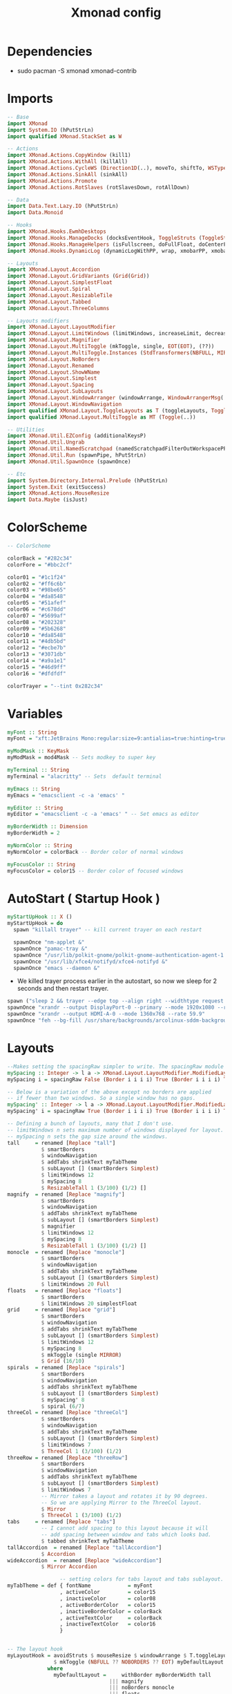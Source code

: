 #+TITLE: Xmonad config
#+STARTUP: fold

* Dependencies
+ sudo pacman -S xmonad xmonad-contrib
* Imports
#+begin_src haskell :tangle ~/.xmonad/xmonad.hs :mkdirp yes
-- Base
import XMonad
import System.IO (hPutStrLn)
import qualified XMonad.StackSet as W

-- Actions
import XMonad.Actions.CopyWindow (kill1)
import XMonad.Actions.WithAll (killAll)
import XMonad.Actions.CycleWS (Direction1D(..), moveTo, shiftTo, WSType(..), nextScreen, prevScreen)
import XMonad.Actions.SinkAll (sinkAll)
import XMonad.Actions.Promote
import XMonad.Actions.RotSlaves (rotSlavesDown, rotAllDown)

-- Data
import Data.Text.Lazy.IO (hPutStrLn)
import Data.Monoid

-- Hooks
import XMonad.Hooks.EwmhDesktops
import XMonad.Hooks.ManageDocks (docksEventHook, ToggleStruts (ToggleStruts), manageDocks, avoidStruts)
import XMonad.Hooks.ManageHelpers (isFullscreen, doFullFloat, doCenterFloat)
import XMonad.Hooks.DynamicLog (dynamicLogWithPP, wrap, xmobarPP, xmobarColor, shorten, PP(..), xmobar, dynamicLog)

-- Layouts
import XMonad.Layout.Accordion
import XMonad.Layout.GridVariants (Grid(Grid))
import XMonad.Layout.SimplestFloat
import XMonad.Layout.Spiral
import XMonad.Layout.ResizableTile
import XMonad.Layout.Tabbed
import XMonad.Layout.ThreeColumns

-- Layouts modifiers
import XMonad.Layout.LayoutModifier
import XMonad.Layout.LimitWindows (limitWindows, increaseLimit, decreaseLimit)
import XMonad.Layout.Magnifier
import XMonad.Layout.MultiToggle (mkToggle, single, EOT(EOT), (??))
import XMonad.Layout.MultiToggle.Instances (StdTransformers(NBFULL, MIRROR, NOBORDERS))
import XMonad.Layout.NoBorders
import XMonad.Layout.Renamed
import XMonad.Layout.ShowWName
import XMonad.Layout.Simplest
import XMonad.Layout.Spacing
import XMonad.Layout.SubLayouts
import XMonad.Layout.WindowArranger (windowArrange, WindowArrangerMsg(..))
import XMonad.Layout.WindowNavigation
import qualified XMonad.Layout.ToggleLayouts as T (toggleLayouts, ToggleLayout(Toggle))
import qualified XMonad.Layout.MultiToggle as MT (Toggle(..))

-- Utilities
import XMonad.Util.EZConfig (additionalKeysP)
import XMonad.Util.Ungrab
import XMonad.Util.NamedScratchpad (namedScratchpadFilterOutWorkspacePP)
import XMonad.Util.Run (spawnPipe, hPutStrLn)
import XMonad.Util.SpawnOnce (spawnOnce)

-- Etc
import System.Directory.Internal.Prelude (hPutStrLn)
import System.Exit (exitSuccess)
import XMonad.Actions.MouseResize
import Data.Maybe (isJust)
#+end_src
* ColorScheme
#+begin_src haskell :tangle ~/.xmonad/xmonad.hs :mkdirp yes
-- ColorScheme

colorBack = "#282c34"
colorFore = "#bbc2cf"

color01 = "#1c1f24"
color02 = "#ff6c6b"
color03 = "#98be65"
color04 = "#da8548"
color05 = "#51afef"
color06 = "#c678dd"
color07 = "#5699af"
color08 = "#202328"
color09 = "#5b6268"
color10 = "#da8548"
color11 = "#4db5bd"
color12 = "#ecbe7b"
color13 = "#3071db"
color14 = "#a9a1e1"
color15 = "#46d9ff"
color16 = "#dfdfdf"

colorTrayer = "--tint 0x282c34"
#+end_src
* Variables
#+begin_src haskell :tangle ~/.xmonad/xmonad.hs :mkdirp yes
myFont :: String
myFont = "xft:JetBrains Mono:regular:size=9:antialias=true:hinting=true"

myModMask :: KeyMask
myModMask = mod4Mask -- Sets modkey to super key

myTerminal :: String
myTerminal = "alacritty" -- Sets  default terminal

myEmacs :: String
myEmacs = "emacsclient -c -a 'emacs' "

myEditor :: String
myEditor = "emacsclient -c -a 'emacs' " -- Set emacs as editor

myBorderWidth :: Dimension
myBorderWidth = 2

myNormColor :: String
myNormColor = colorBack -- Border color of normal windows

myFocusColor :: String
myFocusColor = color15 -- Border color of focused windows
#+end_src
* AutoStart ( Startup Hook )
#+begin_src haskell :tangle ~/.xmonad/xmonad.hs :mkdirp yes
myStartUpHook :: X ()
myStartUpHook = do
  spawn "killall trayer" -- kill current trayer on each restart

  spawnOnce "nm-applet &"
  spawnOnce "pamac-tray &"
  spawnOnce "/usr/lib/polkit-gnome/polkit-gnome-authentication-agent-1 &"
  spawnOnce "/usr/lib/xfce4/notifyd/xfce4-notifyd &"
  spawnOnce "emacs --daemon &"
#+end_src
+ We killed trayer process earlier in the autostart, so now we sleep for 2 seconds and then restart trayer.
#+begin_src haskell :tangle ~/.xmonad/xmonad.hs :mkdirp yes
  spawn ("sleep 2 && trayer --edge top --align right --widthtype request --padding 6 --SetDockType true --SetPartialStrut true --expand true --monitor 0 --transparent true --alpha 0 " ++ colorTrayer ++ " --height 22")
  spawnOnce "xrandr --output DisplayPort-0 --primary --mode 1920x1080 --rate 119.98"
  spawnOnce "xrandr --output HDMI-A-0 --mode 1360x768 --rate 59.9"
  spawnOnce "feh --bg-fill /usr/share/backgrounds/arcolinux-sddm-backgrounds/background30.jpg /usr/share/backgrounds/arcolinux-sddm-backgrounds/background30.jpg &"
#+end_src
* Layouts
#+begin_src haskell :tangle ~/.xmonad/xmonad.hs :mkdirp yes
--Makes setting the spacingRaw simpler to write. The spacingRaw module adds a configurable amount of space around windows.
mySpacing :: Integer -> l a -> XMonad.Layout.LayoutModifier.ModifiedLayout Spacing l a
mySpacing i = spacingRaw False (Border i i i i) True (Border i i i i) True

-- Below is a variation of the above except no borders are applied
-- if fewer than two windows. So a single window has no gaps.
mySpacing' :: Integer -> l a -> XMonad.Layout.LayoutModifier.ModifiedLayout Spacing l a
mySpacing' i = spacingRaw True (Border i i i i) True (Border i i i i) True

-- Defining a bunch of layouts, many that I don't use.
-- limitWindows n sets maximum number of windows displayed for layout.
-- mySpacing n sets the gap size around the windows.
tall     = renamed [Replace "tall"]
           $ smartBorders
           $ windowNavigation
           $ addTabs shrinkText myTabTheme
           $ subLayout [] (smartBorders Simplest)
           $ limitWindows 12
           $ mySpacing 8
           $ ResizableTall 1 (3/100) (1/2) []
magnify  = renamed [Replace "magnify"]
           $ smartBorders
           $ windowNavigation
           $ addTabs shrinkText myTabTheme
           $ subLayout [] (smartBorders Simplest)
           $ magnifier
           $ limitWindows 12
           $ mySpacing 8
           $ ResizableTall 1 (3/100) (1/2) []
monocle  = renamed [Replace "monocle"]
           $ smartBorders
           $ windowNavigation
           $ addTabs shrinkText myTabTheme
           $ subLayout [] (smartBorders Simplest)
           $ limitWindows 20 Full
floats   = renamed [Replace "floats"]
           $ smartBorders
           $ limitWindows 20 simplestFloat
grid     = renamed [Replace "grid"]
           $ smartBorders
           $ windowNavigation
           $ addTabs shrinkText myTabTheme
           $ subLayout [] (smartBorders Simplest)
           $ limitWindows 12
           $ mySpacing 8
           $ mkToggle (single MIRROR)
           $ Grid (16/10)
spirals  = renamed [Replace "spirals"]
           $ smartBorders
           $ windowNavigation
           $ addTabs shrinkText myTabTheme
           $ subLayout [] (smartBorders Simplest)
           $ mySpacing' 8
           $ spiral (6/7)
threeCol = renamed [Replace "threeCol"]
           $ smartBorders
           $ windowNavigation
           $ addTabs shrinkText myTabTheme
           $ subLayout [] (smartBorders Simplest)
           $ limitWindows 7
           $ ThreeCol 1 (3/100) (1/2)
threeRow = renamed [Replace "threeRow"]
           $ smartBorders
           $ windowNavigation
           $ addTabs shrinkText myTabTheme
           $ subLayout [] (smartBorders Simplest)
           $ limitWindows 7
           -- Mirror takes a layout and rotates it by 90 degrees.
           -- So we are applying Mirror to the ThreeCol layout.
           $ Mirror
           $ ThreeCol 1 (3/100) (1/2)
tabs     = renamed [Replace "tabs"]
           -- I cannot add spacing to this layout because it will
           -- add spacing between window and tabs which looks bad.
           $ tabbed shrinkText myTabTheme
tallAccordion  = renamed [Replace "tallAccordion"]
           $ Accordion
wideAccordion  = renamed [Replace "wideAccordion"]
           $ Mirror Accordion

                 -- setting colors for tabs layout and tabs sublayout.
myTabTheme = def { fontName            = myFont
                 , activeColor         = color15
                 , inactiveColor       = color08
                 , activeBorderColor   = color15
                 , inactiveBorderColor = colorBack
                 , activeTextColor     = colorBack
                 , inactiveTextColor   = color16
                 }


-- The layout hook
myLayoutHook = avoidStruts $ mouseResize $ windowArrange $ T.toggleLayouts floats
               $ mkToggle (NBFULL ?? NOBORDERS ?? EOT) myDefaultLayout
             where
               myDefaultLayout =     withBorder myBorderWidth tall
                                 ||| magnify
                                 ||| noBorders monocle
                                 ||| floats
                                 ||| noBorders tabs
                                 ||| grid
                                 ||| spirals
                                 ||| threeCol
                                 ||| threeRow
                                 ||| tallAccordion
                                 ||| wideAccordion
#+end_src
* Workspaces
#+begin_src haskell :tangle ~/.xmonad/xmonad.hs :mkdirp yes
myWorkspaces = [" www ", " dev ", " term ", " vid ", " aud ", " chat ", " mus ", " vbox ", " gfx "]
#+end_src
* ManageHook
Sets some rules for certain programs. Examples include forcing certain programs to always float, or to always appear on a certain workspace. Forcing programs to a certain workspace with a doShift requires xdotool if you are using clickable workspaces. You need the className or title of the program. Use xprop to get this info.
#+begin_src haskell :tangle ~/.xmonad/xmonad.hs :mkdirp yes
myManageHook :: XMonad.Query (Data.Monoid.Endo WindowSet)
myManageHook = composeAll
     -- 'doFloat' forces a window to float.  Useful for dialog boxes and such.
     -- using 'doShift ( myWorkspaces !! 7)' sends program to workspace 8!
     -- I'm doing it this way because otherwise I would have to write out the full
     -- name of my workspaces and the names would be very long if using clickable workspaces.
  [className =? "confirm"         --> doFloat
  , className =? "file_progress"   --> doFloat
  , className =? "dialog"          --> doFloat
  , className =? "download"        --> doFloat
  , className =? "error"           --> doFloat
  , className =? "notification"    --> doFloat
  , title =? "Mozilla Firefox"     --> doShift ( head myWorkspaces )
  , className =? "vlc"             --> doShift ( myWorkspaces !! 3 )
  , className =? "Emacs"     --> doShift ( myWorkspaces !! 1 )
  , (className =? "firefox" <&&> resource =? "Dialog") --> doFloat  -- Float Firefox Dialog
  , isFullscreen -->  doFullFloat
  ]
#+end_src
* Keybindings
I am using the Xmonad.Util.EZConfig module which allows keybindings to be written in simpler, emacs-like format.  The Super/Windows key is ‘M’ (the modkey).  The ALT key is ‘M1’.  SHIFT is ‘S’ and CTR is ‘C’.
#+begin_src haskell :tangle ~/.xmonad/xmonad.hs :mkdirp yes
myKeys =
      -- KB_GROUP Xmonad
    [ ("M-C-r", spawn "xmonad --recompile")       -- Recompiles xmonad
    , ("M-S-r", spawn "xmonad --restart")         -- Restarts xmonad
    , ("M-S-q", io exitSuccess)                   -- Quits xmonad

      -- KB_GROUP Run Prompt
    , ("M-S-<Return>", spawn "dmenu_run -i -p \"Run: \"") -- Dmenu
    , ("M-p", spawn "dmenu_run -fn \"JetBrains Mono-11\"") --Dmenu
    -- , ("M-S-<Return>", spawn "rofi -show run") -- rofi
    -- , ("M-p", spawn "rofi -show drun -show-icons") -- rofi run prompt

      -- KB_GROUP Useful programs to have a keybinding for launch
    , ("M-<Return>", spawn myTerminal)
    , ("M-M1-h", spawn (myTerminal ++ " -e htop"))

      -- KB_GROUP Kill windows
    , ("M-S-c", kill1)     -- Kill the currently focused client
    , ("M-S-a", killAll)   -- Kill all windows on current workspace

      -- KB_GROUP Workspaces
    , ("M-.", nextScreen)  -- Switch focus to next monitor
    , ("M-,", prevScreen)  -- Switch focus to prev monitor
    , ("M-S-<KP_Add>", shiftTo Next nonNSP >> moveTo Next nonNSP)       -- Shifts focused window to next ws
    , ("M-S-<KP_Subtract>", shiftTo Prev nonNSP >> moveTo Prev nonNSP)  -- Shifts focused window to prev ws

      -- KB_GROUP Floating windows
    , ("M-f", sendMessage (T.Toggle "floats")) -- Toggles my 'floats' layout
    , ("M-t", withFocused $ windows . W.sink)  -- Push floating window back to tile
    , ("M-S-t", sinkAll)                       -- Push ALL floating windows to tile

      -- KB_GROUP Increase/decrease spacing (gaps)
    , ("C-M1-j", decWindowSpacing 4)         -- Decrease window spacing
    , ("C-M1-k", incWindowSpacing 4)         -- Increase window spacing
    , ("C-M1-h", decScreenSpacing 4)         -- Decrease screen spacing
    , ("C-M1-l", incScreenSpacing 4)         -- Increase screen spacing

      -- KB_GROUP Windows navigation
    , ("M-m", windows W.focusMaster)  -- Move focus to the master window
    , ("M-j", windows W.focusDown)    -- Move focus to the next window
    , ("M-k", windows W.focusUp)      -- Move focus to the prev window
    , ("M-S-m", windows W.swapMaster) -- Swap the focused window and the master window
    , ("M-S-j", windows W.swapDown)   -- Swap focused window with next window
    , ("M-S-k", windows W.swapUp)     -- Swap focused window with prev window
    , ("M-<Backspace>", promote)      -- Moves focused window to master, others maintain order
    , ("M-S-<Tab>", rotSlavesDown)    -- Rotate all windows except master and keep focus in place
    , ("M-C-<Tab>", rotAllDown)       -- Rotate all the windows in the current stack

      -- KB_GROUP Layouts
    , ("M-<Tab>", sendMessage NextLayout)           -- Switch to next layout
    , ("M-<Space>", sendMessage (MT.Toggle NBFULL) >> sendMessage ToggleStruts) -- Toggles noborder/full

      -- KB_GROUP Window resizing
    , ("M-h", sendMessage Shrink)                   -- Shrink horiz window width
    , ("M-l", sendMessage Expand)                   -- Expand horiz window width
    , ("M-M1-j", sendMessage MirrorShrink)          -- Shrink vert window width
    , ("M-M1-k", sendMessage MirrorExpand)          -- Expand vert window width

      -- KB_GROUP Emacs (SUPER-e followed by a key)
    , ("M-e e", spawn myEmacs)   -- emacs dashboard
    , ("M-e b", spawn (myEmacs ++ ("--eval '(ibuffer)'")))   -- list buffers
    , ("M-e d", spawn (myEmacs ++ ("--eval '(dired nil)'"))) -- dired
    , ("M-e s", spawn (myEmacs ++ ("--eval '(eshell)'")))    -- eshell
    , ("M-e v", spawn (myEmacs ++ ("--eval '(+vterm/here nil)'"))) -- vterm if on Doom Emacs
    , ("M-e a", spawn (myEmacs ++ ("--eval '(emms)' --eval '(emms-play-directory-tree \"~/Music/\")'")))

    ,("M-x", spawn "arcolinux-logout")

    , ("<XF86AudioMute>", spawn "amixer set Master toggle")
    , ("<XF86AudioLowerVolume>", spawn "amixer set Master 5%- unmute")
    , ("<XF86AudioRaiseVolume>", spawn "amixer set Master 5%+ unmute")

    ,("<Print>", spawn "flameshot gui")
    ,("M-<Print>", spawn "flameshot full -c")
    ]
    -- The following lines are needed for named scratchpads.
          where nonNSP          = WSIs (return (\ws -> W.tag ws /= "NSP"))
                nonEmptyNonNSP  = WSIs (return (\ws -> isJust (W.stack ws) && W.tag ws /= "NSP"))
#+end_src
* MyConfig
#+begin_src haskell :tangle ~/.xmonad/xmonad.hs :mkdirp yes
myConfig = def
            {manageHook = myManageHook <+> manageDocks
              , handleEventHook = docksEventHook
              , modMask = myModMask  -- Rebind Mod to the Super key
              , terminal = myTerminal
              , startupHook = myStartUpHook
              , layoutHook = myLayoutHook
              , workspaces = myWorkspaces
              , borderWidth = myBorderWidth
              , normalBorderColor = myNormColor
              , focusedBorderColor = myFocusColor
            } `additionalKeysP` myKeys

#+end_src
* Main
This is the “main” of XMonad. This where everything in our configs comes together and works.
#+begin_src haskell :tangle ~/.xmonad/xmonad.hs :mkdirp yes
main :: IO ()
main = do
  xmproc0 <- spawnPipe "xmobar -x 0 $HOME/.config/xmobar/xmobarrc"
  xmproc1 <- spawnPipe "xmobar -x 1 $HOME/.config/xmobar/xmobarrc-second-monitor"
  xmonad . ewmh =<< xmobar myConfig
                {logHook = dynamicLogWithPP $ namedScratchpadFilterOutWorkspacePP xmobarPP
                  {ppOutput = \x -> System.Directory.Internal.Prelude.hPutStrLn xmproc0 x   -- xmobar on monitor 1
                                 >> System.Directory.Internal.Prelude.hPutStrLn xmproc1 x   -- xmobar on monitor 2
                    -- Current workspace
                  , ppCurrent = xmobarColor color06 "" . wrap
                            ("<box type=Bottom width=2 mb=2 color=" ++ color06 ++ ">") "</box>"
                    -- Visible but not current workspace
                  , ppVisible = xmobarColor color06 ""
                    -- Hidden workspace
                  , ppHidden = xmobarColor color05 "" . wrap
                           ("<box type=Top width=2 mt=2 color=" ++ color05 ++ ">") "</box>"
                    -- Hidden workspaces (no windows)
                  , ppHiddenNoWindows = xmobarColor color05 ""
                    -- Title of active window
                  , ppTitle = xmobarColor color16 "" . shorten 60
                    -- Separator character
                  , ppSep =  "<fc=" ++ color09 ++ "> <fn=1>|</fn> </fc>"
                    -- Urgent workspace
                  , ppUrgent = xmobarColor color02 "" . wrap "!" "!"
                  }

                }
#+end_src
